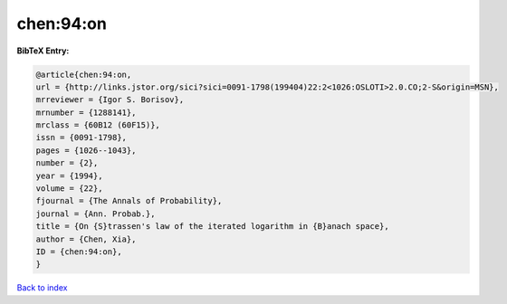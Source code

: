 chen:94:on
==========

.. :cite:t:`chen:94:on`

.. bibliography:: ../../All.bib

**BibTeX Entry:**

.. code-block:: bibtex

   @article{chen:94:on,
   url = {http://links.jstor.org/sici?sici=0091-1798(199404)22:2<1026:OSLOTI>2.0.CO;2-S&origin=MSN},
   mrreviewer = {Igor S. Borisov},
   mrnumber = {1288141},
   mrclass = {60B12 (60F15)},
   issn = {0091-1798},
   pages = {1026--1043},
   number = {2},
   year = {1994},
   volume = {22},
   fjournal = {The Annals of Probability},
   journal = {Ann. Probab.},
   title = {On {S}trassen's law of the iterated logarithm in {B}anach space},
   author = {Chen, Xia},
   ID = {chen:94:on},
   }

`Back to index <../index>`_
